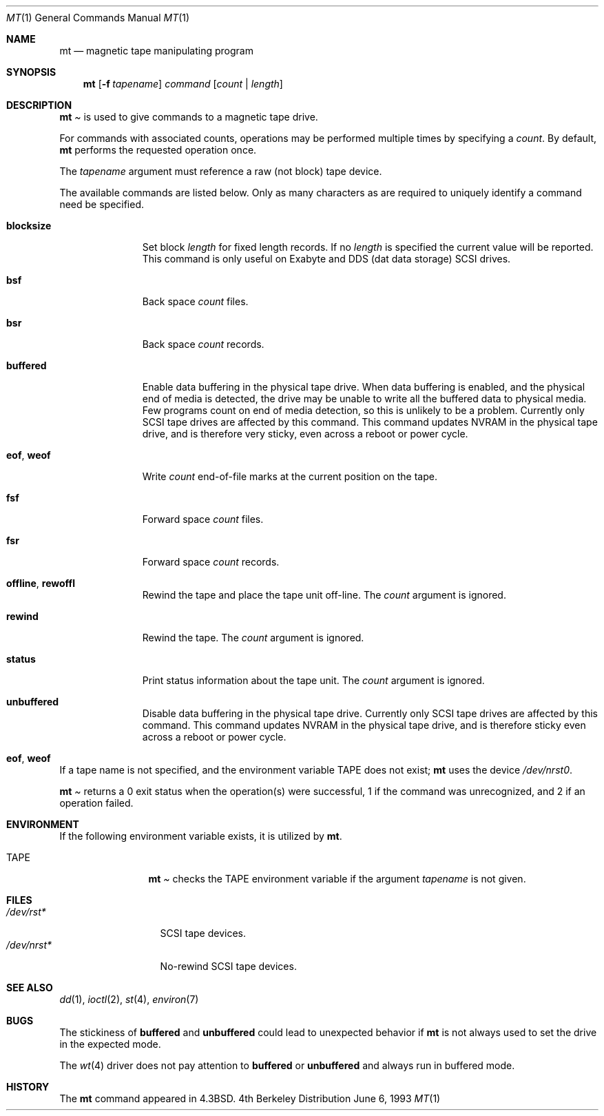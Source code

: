 .\"	BSDI mt.1,v 2.7 1998/05/06 11:29:07 torek Exp
.\"
.\" Copyright (c) 1981, 1990, 1993
.\"	The Regents of the University of California.  All rights reserved.
.\"
.\"
.\" Redistribution and use in source and binary forms, with or without
.\" modification, are permitted provided that the following conditions
.\" are met:
.\" 1. Redistributions of source code must retain the above copyright
.\"    notice, this list of conditions and the following disclaimer.
.\" 2. Redistributions in binary form must reproduce the above copyright
.\"    notice, this list of conditions and the following disclaimer in the
.\"    documentation and/or other materials provided with the distribution.
.\" 3. All advertising materials mentioning features or use of this software
.\"    must display the following acknowledgement:
.\"	This product includes software developed by the University of
.\"	California, Berkeley and its contributors.
.\" 4. Neither the name of the University nor the names of its contributors
.\"    may be used to endorse or promote products derived from this software
.\"    without specific prior written permission.
.\"
.\" THIS SOFTWARE IS PROVIDED BY THE REGENTS AND CONTRIBUTORS ``AS IS'' AND
.\" ANY EXPRESS OR IMPLIED WARRANTIES, INCLUDING, BUT NOT LIMITED TO, THE
.\" IMPLIED WARRANTIES OF MERCHANTABILITY AND FITNESS FOR A PARTICULAR PURPOSE
.\" ARE DISCLAIMED.  IN NO EVENT SHALL THE REGENTS OR CONTRIBUTORS BE LIABLE
.\" FOR ANY DIRECT, INDIRECT, INCIDENTAL, SPECIAL, EXEMPLARY, OR CONSEQUENTIAL
.\" DAMAGES (INCLUDING, BUT NOT LIMITED TO, PROCUREMENT OF SUBSTITUTE GOODS
.\" OR SERVICES; LOSS OF USE, DATA, OR PROFITS; OR BUSINESS INTERRUPTION)
.\" HOWEVER CAUSED AND ON ANY THEORY OF LIABILITY, WHETHER IN CONTRACT, STRICT
.\" LIABILITY, OR TORT (INCLUDING NEGLIGENCE OR OTHERWISE) ARISING IN ANY WAY
.\" OUT OF THE USE OF THIS SOFTWARE, EVEN IF ADVISED OF THE POSSIBILITY OF
.\" SUCH DAMAGE.
.\"
.\"	@(#)mt.1	8.1 (Berkeley) 6/6/93
.\"
.Dd June 6, 1993
.Dt MT 1
.Os BSD 4
.Sh NAME
.Nm mt
.Nd magnetic tape manipulating program
.Sh SYNOPSIS
.Nm mt
.Op Fl f Ar tapename
.Ar command
.Op Ar count | Ar length
.Sh DESCRIPTION
.Nm Mt
is used to give commands to a magnetic tape drive.
.Pp
For commands with associated counts,
operations may be performed multiple times by specifying a
.Ar count  .
By default,
.Nm mt
performs the requested operation once.
.Pp
The
.Ar tapename
argument must reference a raw (not block) tape device.
.Pp
The available commands are listed below.
Only as many characters as are required to uniquely identify a command
need be specified.
.Bl -tag -width "blocksize"
.It Cm blocksize
Set block 
.Ar length
for fixed length records.
If no
.Ar length
is specified the current value will be reported.
This command is only useful on Exabyte and DDS (dat data storage) SCSI drives.
.It Cm bsf
Back space
.Ar count
files.
.It Cm bsr
Back space
.Ar count
records.
.It Cm buffered
Enable data buffering in the physical tape drive.  When data buffering
is enabled, and the physical end of media is detected,
the drive may be unable to write all the buffered data to physical
media. Few programs count on end of media detection, so this
is unlikely to be a problem.
Currently
only SCSI tape drives are affected by this command.  This command
updates NVRAM in the physical tape drive, and is therefore very
sticky, even across a reboot or power cycle.
.It Cm eof , weof
Write
.Ar count
end-of-file marks at the current position on the tape.
.It Cm fsf
Forward space
.Ar count
files.
.It Cm fsr
Forward space
.Ar count
records.
.It Cm offline , rewoffl
Rewind the tape and place the tape unit off-line.
The
.Ar count
argument is ignored.
.It Cm rewind
Rewind the tape.
The
.Ar count
argument is ignored.
.It Cm status
Print status information about the tape unit.
The
.Ar count
argument is ignored.
.It Cm unbuffered
Disable data buffering in the physical tape drive. 
Currently
only SCSI tape drives are affected by this command.  This command
updates NVRAM in the physical tape drive, and is therefore 
sticky even across a reboot or power cycle.
.It Cm eof , weof
.El
.Pp
If a tape name is not specified, and the environment variable
.Ev TAPE
does not exist;
.Nm mt
uses the device
.Pa /dev/nrst0 .
.Pp
.Nm Mt
returns a 0 exit status when the operation(s) were successful,
1 if the command was unrecognized, and 2 if an operation failed.
.Sh ENVIRONMENT
If the following environment variable exists, it is utilized by
.Nm mt .
.Bl -tag -width Fl
.It Ev TAPE
.Nm Mt
checks the
.Ev TAPE
environment variable if the argument
.Ar tapename
is not given.
.Sh FILES
.Bl -tag -width /dev/rstxxx -compact
.It Pa /dev/rst*
SCSI tape devices.
.It Pa /dev/nrst*
No-rewind SCSI tape devices.
.El
.Sh SEE ALSO
.Xr dd 1 ,
.Xr ioctl 2 ,
.Xr st 4 ,
.Xr environ 7
.Sh BUGS
The stickiness of 
.Cm buffered
and 
.Cm unbuffered
could lead to unexpected behavior if 
.Nm mt
is not always used to set the drive in the expected mode.
.Pp
The 
.Xr wt 4
driver does not pay attention to
.Cm buffered 
or
.Cm unbuffered
and always run in buffered mode.
.Sh HISTORY
The
.Nm mt
command appeared in
.Bx 4.3 .
